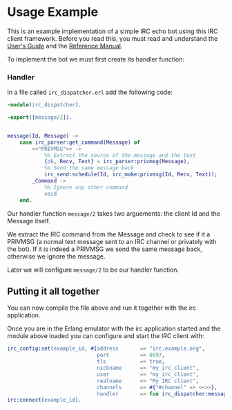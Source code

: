 * Usage Example
This is an example implementation of a simple IRC echo bot using this IRC client framework.
Before you read this, you must read and understand the [[./guide.org][User's Guide]] and the [[./reference.org][Reference Manual]].

To implement the bot we must first create its handler function:

*** Handler
In a file called ~irc_dispatcher.erl~ add the following code:

#+BEGIN_SRC erlang
  -module(irc_dispatcher).

  -export([message/2]).


  message(Id, Message) ->
      case irc_parser:get_command(Message) of
          <<"PRIVMSG">> ->
              %% Extract the source of the message and the text
              {ok, Recv, Text} = irc_parser:privmsg(Message),
              %% Send the same message back
              irc_send:schedule(Id, irc_make:privmsg(Id, Recv, Text));
          _Command ->
              %% Ignore any other command
              void
      end.
#+END_SRC

Our handler function ~message/2~ takes two arguements: the client Id and the Message itself.

We extract the IRC command from the Message and check to see if it a PRIVMSG (a normal text
message sent to an IRC channel or privately with the bot).  If it is indeed a PRIVMSG we
send the same message back, otherwise we ignore the message.

Later we will configure ~message/2~ to be our handler function.

** Putting it all together

You can now compile the file above and run it together with the irc application.

Once you are in the Erlang emulator with the irc application started
and the module above loaded you can configure and start the IRC client with:

#+BEGIN_SRC erlang
  irc_config:set(example_id, #{address       => "irc.example.org",
                               port          => 6697,
                               tls           => true,
                               nickname      => "my_irc_client",
                               user          => "my_irc_client",
                               realname      => "My IRC client",
                               channels      => #{"#channel" => <<>>},
                               handler       => fun irc_dispatcher:message/2}.
  irc:connect(example_id).
#+END_SRC
